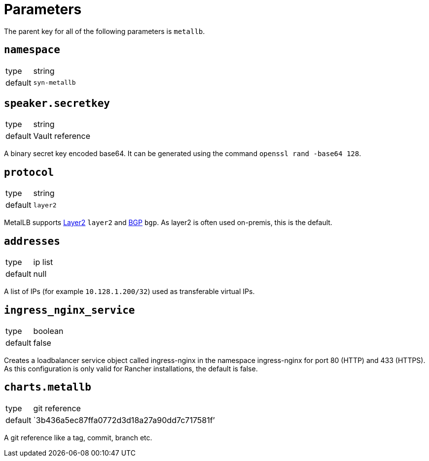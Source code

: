 = Parameters

The parent key for all of the following parameters is `metallb`.


== `namespace`

[horizontal]
type:: string
default:: `syn-metallb`



== `speaker.secretkey`

[horizontal]
type:: string
default:: Vault reference

A binary secret key encoded base64.
It can be generated using the command `openssl rand -base64 128`.


== `protocol`

[horizontal]
type:: string
default:: `layer2`

MetalLB supports https://metallb.universe.tf/concepts/layer2/[Layer2] `layer2` and https://metallb.universe.tf/concepts/bgp/[BGP] `bgp`.
As layer2 is often used on-premis, this is the default.


== `addresses`

[horizontal]
type:: ip list
default:: null

A list of IPs  (for example `10.128.1.200/32`) used as transferable virtual IPs.


== `ingress_nginx_service`

[horizontal]
type:: boolean
default:: false

Creates a loadbalancer service object called ingress-nginx in the namespace ingress-nginx for port 80 (HTTP) and 433 (HTTPS).
As this configuration is only valid for Rancher installations, the default is false.


== `charts.metallb`

[horizontal]
type:: git reference
default:: `3b436a5ec87ffa0772d3d18a27a90dd7c717581f`'

A git reference like a tag, commit, branch etc.
